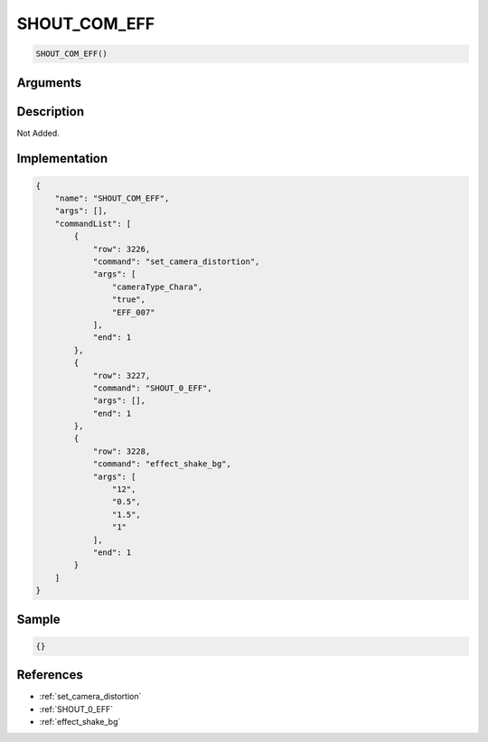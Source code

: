 .. _SHOUT_COM_EFF:

SHOUT_COM_EFF
========================

.. code-block:: text

	SHOUT_COM_EFF()


Arguments
------------


Description
-------------

Not Added.

Implementation
-------------

.. code-block:: json

	{
	    "name": "SHOUT_COM_EFF",
	    "args": [],
	    "commandList": [
	        {
	            "row": 3226,
	            "command": "set_camera_distortion",
	            "args": [
	                "cameraType_Chara",
	                "true",
	                "EFF_007"
	            ],
	            "end": 1
	        },
	        {
	            "row": 3227,
	            "command": "SHOUT_0_EFF",
	            "args": [],
	            "end": 1
	        },
	        {
	            "row": 3228,
	            "command": "effect_shake_bg",
	            "args": [
	                "12",
	                "0.5",
	                "1.5",
	                "1"
	            ],
	            "end": 1
	        }
	    ]
	}

Sample
-------------

.. code-block:: json

	{}

References
-------------
* :ref:`set_camera_distortion`
* :ref:`SHOUT_0_EFF`
* :ref:`effect_shake_bg`
